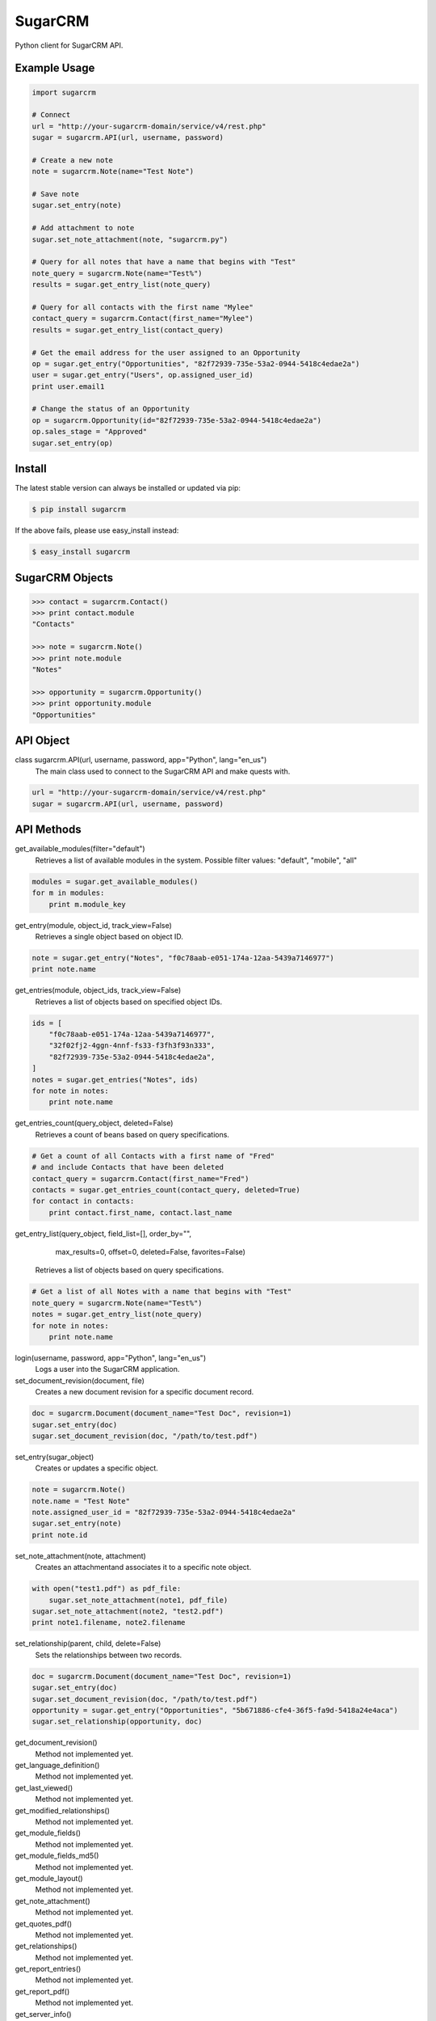 ========
SugarCRM
========

Python client for SugarCRM API.


Example Usage
-------------

.. code-block:: python

    import sugarcrm

    # Connect
    url = "http://your-sugarcrm-domain/service/v4/rest.php"
    sugar = sugarcrm.API(url, username, password)

    # Create a new note
    note = sugarcrm.Note(name="Test Note")

    # Save note
    sugar.set_entry(note)

    # Add attachment to note
    sugar.set_note_attachment(note, "sugarcrm.py")

    # Query for all notes that have a name that begins with "Test"
    note_query = sugarcrm.Note(name="Test%")
    results = sugar.get_entry_list(note_query)

    # Query for all contacts with the first name "Mylee"
    contact_query = sugarcrm.Contact(first_name="Mylee")
    results = sugar.get_entry_list(contact_query)

    # Get the email address for the user assigned to an Opportunity
    op = sugar.get_entry("Opportunities", "82f72939-735e-53a2-0944-5418c4edae2a")
    user = sugar.get_entry("Users", op.assigned_user_id)
    print user.email1

    # Change the status of an Opportunity
    op = sugarcrm.Opportunity(id="82f72939-735e-53a2-0944-5418c4edae2a")
    op.sales_stage = "Approved"
    sugar.set_entry(op)


Install
-------

The latest stable version can always be installed or updated via pip:

.. code-block:: bash

    $ pip install sugarcrm

If the above fails, please use easy_install instead:

.. code-block:: bash

    $ easy_install sugarcrm


SugarCRM Objects
----------------

.. code-block:: python

    >>> contact = sugarcrm.Contact()
    >>> print contact.module
    "Contacts"

    >>> note = sugarcrm.Note()
    >>> print note.module
    "Notes"

    >>> opportunity = sugarcrm.Opportunity()
    >>> print opportunity.module
    "Opportunities"


API Object
----------

class sugarcrm.API(url, username, password, app="Python", lang="en_us")
    The main class used to connect to the SugarCRM API and make quests with.

.. code-block:: python

    url = "http://your-sugarcrm-domain/service/v4/rest.php"
    sugar = sugarcrm.API(url, username, password)


API Methods
-----------

get_available_modules(filter="default")
    Retrieves a list of available modules in the system.
    Possible filter values: "default", "mobile", "all"

.. code-block:: python

    modules = sugar.get_available_modules()
    for m in modules:
        print m.module_key

get_entry(module, object_id, track_view=False)
    Retrieves a single object based on object ID.

.. code-block:: python

    note = sugar.get_entry("Notes", "f0c78aab-e051-174a-12aa-5439a7146977")
    print note.name

get_entries(module, object_ids, track_view=False)
    Retrieves a list of objects based on specified object IDs.

.. code-block:: python

    ids = [
        "f0c78aab-e051-174a-12aa-5439a7146977",
        "32f02fj2-4ggn-4nnf-fs33-f3fh3f93n333",
        "82f72939-735e-53a2-0944-5418c4edae2a",
    ]
    notes = sugar.get_entries("Notes", ids)
    for note in notes:
        print note.name

get_entries_count(query_object, deleted=False)
    Retrieves a count of beans based on query specifications.

.. code-block:: python

    # Get a count of all Contacts with a first name of "Fred"
    # and include Contacts that have been deleted
    contact_query = sugarcrm.Contact(first_name="Fred")
    contacts = sugar.get_entries_count(contact_query, deleted=True)
    for contact in contacts:
        print contact.first_name, contact.last_name

get_entry_list(query_object, field_list=[], order_by="",
                             max_results=0, offset=0,
                             deleted=False, favorites=False)
    Retrieves a list of objects based on query specifications.

.. code-block:: python

    # Get a list of all Notes with a name that begins with "Test"
    note_query = sugarcrm.Note(name="Test%")
    notes = sugar.get_entry_list(note_query)
    for note in notes:
        print note.name

login(username, password, app="Python", lang="en_us")
    Logs a user into the SugarCRM application.

set_document_revision(document, file)
    Creates a new document revision for a specific document record.

.. code-block:: python

    doc = sugarcrm.Document(document_name="Test Doc", revision=1)
    sugar.set_entry(doc)
    sugar.set_document_revision(doc, "/path/to/test.pdf")


set_entry(sugar_object)
    Creates or updates a specific object.

.. code-block:: python

    note = sugarcrm.Note()
    note.name = "Test Note"
    note.assigned_user_id = "82f72939-735e-53a2-0944-5418c4edae2a"
    sugar.set_entry(note)
    print note.id

set_note_attachment(note, attachment)
    Creates an attachmentand associates it to a specific note object.

.. code-block:: python

    with open("test1.pdf") as pdf_file:
        sugar.set_note_attachment(note1, pdf_file)
    sugar.set_note_attachment(note2, "test2.pdf")
    print note1.filename, note2.filename

set_relationship(parent, child, delete=False)
    Sets the relationships between two records.

.. code-block:: python

    doc = sugarcrm.Document(document_name="Test Doc", revision=1)
    sugar.set_entry(doc)
    sugar.set_document_revision(doc, "/path/to/test.pdf")
    opportunity = sugar.get_entry("Opportunities", "5b671886-cfe4-36f5-fa9d-5418a24e4aca")
    sugar.set_relationship(opportunity, doc)

get_document_revision()
    Method not implemented yet.

get_language_definition()
    Method not implemented yet.

get_last_viewed()
    Method not implemented yet.

get_modified_relationships()
    Method not implemented yet.

get_module_fields()
    Method not implemented yet.

get_module_fields_md5()
    Method not implemented yet.

get_module_layout()
    Method not implemented yet.

get_note_attachment()
    Method not implemented yet.

get_quotes_pdf()
    Method not implemented yet.

get_relationships()
    Method not implemented yet.

get_report_entries()
    Method not implemented yet.

get_report_pdf()
    Method not implemented yet.

get_server_info()
    Method not implemented yet.

get_upcoming_activities()
    Method not implemented yet.

get_user_id()
    Method not implemented yet.

get_user_team_id()
    Method not implemented yet.

job_queue_cycle()
    Method not implemented yet.

job_queue_next()
    Method not implemented yet.

job_queue_run()
    Method not implemented yet.

logout()
    Method not implemented yet.

oauth_access()
    Method not implemented yet.

seamless_login()
    Method not implemented yet.

search_by_module()
    Method not implemented yet.

set_campaign_merge()
    Method not implemented yet.

set_entries()
    Method not implemented yet.

set_relationships()
    Method not implemented yet.

snip_import_emails()
    Method not implemented yet.

snip_update_contacts()
    Method not implemented yet.


Development Version
-------------------

The latest development version can be installed directly from GitHub:

.. code-block:: bash

    $ pip install --upgrade https://github.com/ryanss/sugarcrm/tarball/master


Contributions
-------------

.. _issues: https://github.com/ryanss/sugarcrm/issues
.. __: https://github.com/ryanss/sugarcrm/pulls

Issues_ and `Pull Requests`__ are always welcome.


License
-------

.. __: https://github.com/ryanss/sugarcrm/raw/master/LICENSE

Code and documentation are available according to the MIT License
(see LICENSE__).

